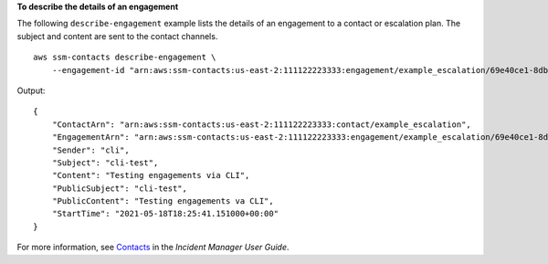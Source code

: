 **To describe the details of an engagement**

The following ``describe-engagement`` example lists the details of an engagement to a contact or escalation plan. The subject and content are sent to the contact channels. ::

    aws ssm-contacts describe-engagement \
        --engagement-id "arn:aws:ssm-contacts:us-east-2:111122223333:engagement/example_escalation/69e40ce1-8dbb-4d57-8962-5fbe7fc53356"

Output::

    {
        "ContactArn": "arn:aws:ssm-contacts:us-east-2:111122223333:contact/example_escalation",
        "EngagementArn": "arn:aws:ssm-contacts:us-east-2:111122223333:engagement/example_escalation/69e40ce1-8dbb-4d57-8962-5fbe7fc53356",
        "Sender": "cli",
        "Subject": "cli-test",
        "Content": "Testing engagements via CLI",
        "PublicSubject": "cli-test",
        "PublicContent": "Testing engagements va CLI",
        "StartTime": "2021-05-18T18:25:41.151000+00:00"
    }

For more information, see `Contacts <https://docs.aws.amazon.com/incident-manager/latest/userguide/contacts.html>`__ in the *Incident Manager User Guide*.
